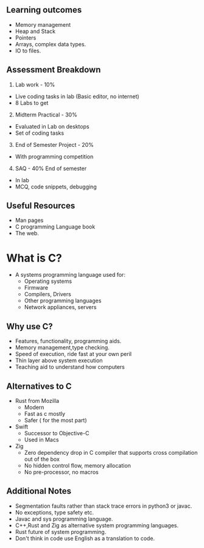 ** Learning outcomes
:PROPERTIES:
:CUSTOM_ID: learning-outcomes
:END:
- Memory management
- Heap and Stack
- Pointers
- Arrays, complex data types.
- IO to files.

** Assessment Breakdown
:PROPERTIES:
:CUSTOM_ID: assessment-breakdown
:END:
1. Lab work - 10%

- Live coding tasks in lab (Basic editor, no internet)
- 8 Labs to get

2. [@2] Midterm Practical - 30%

- Evaluated in Lab on desktops
- Set of coding tasks

3. [@3] End of Semester Project - 20%

- With programming competition

4. [@4] SAQ - 40% End of semester

- In lab
- MCQ, code snippets, debugging

** Useful Resources
:PROPERTIES:
:CUSTOM_ID: useful-resources
:END:
- Man pages
- C programming Language book
- The web.

* What is C?
:PROPERTIES:
:CUSTOM_ID: what-is-c
:END:
- A systems programming language used for:
  - Operating systems
  - Firmware
  - Compilers, Drivers
  - Other programming languages
  - Network appliances, servers

** Why use C?
:PROPERTIES:
:CUSTOM_ID: why-use-c
:END:
- Features, functionality, programming aids.
- Memory management,type checking.
- Speed of execution, ride fast at your own peril
- Thin layer above system execution
- Teaching aid to understand how computers

** Alternatives to C
:PROPERTIES:
:CUSTOM_ID: alternatives-to-c
:END:
- Rust from Mozilla
  - Modern
  - Fast as c mostly
  - Safer ( for the most part)
- Swift
  - Successor to Objective-C
  - Used in Macs
- Zig
  - Zero dependency drop in C compiler that supports cross compilation
    out of the box
  - No hidden control flow, memory allocation
  - No pre-processor, no macros

** Additional Notes
:PROPERTIES:
:CUSTOM_ID: additional-notes
:END:
- Segmentation faults rather than stack trace errors in python3 or
  javac.
- No exceptions, type safety etc.
- Javac and sys programming language.
- C++,Rust and Zig as alternative system programming languages.
- Rust future of system programming.
- Don't think in code use English as a translation to code.
